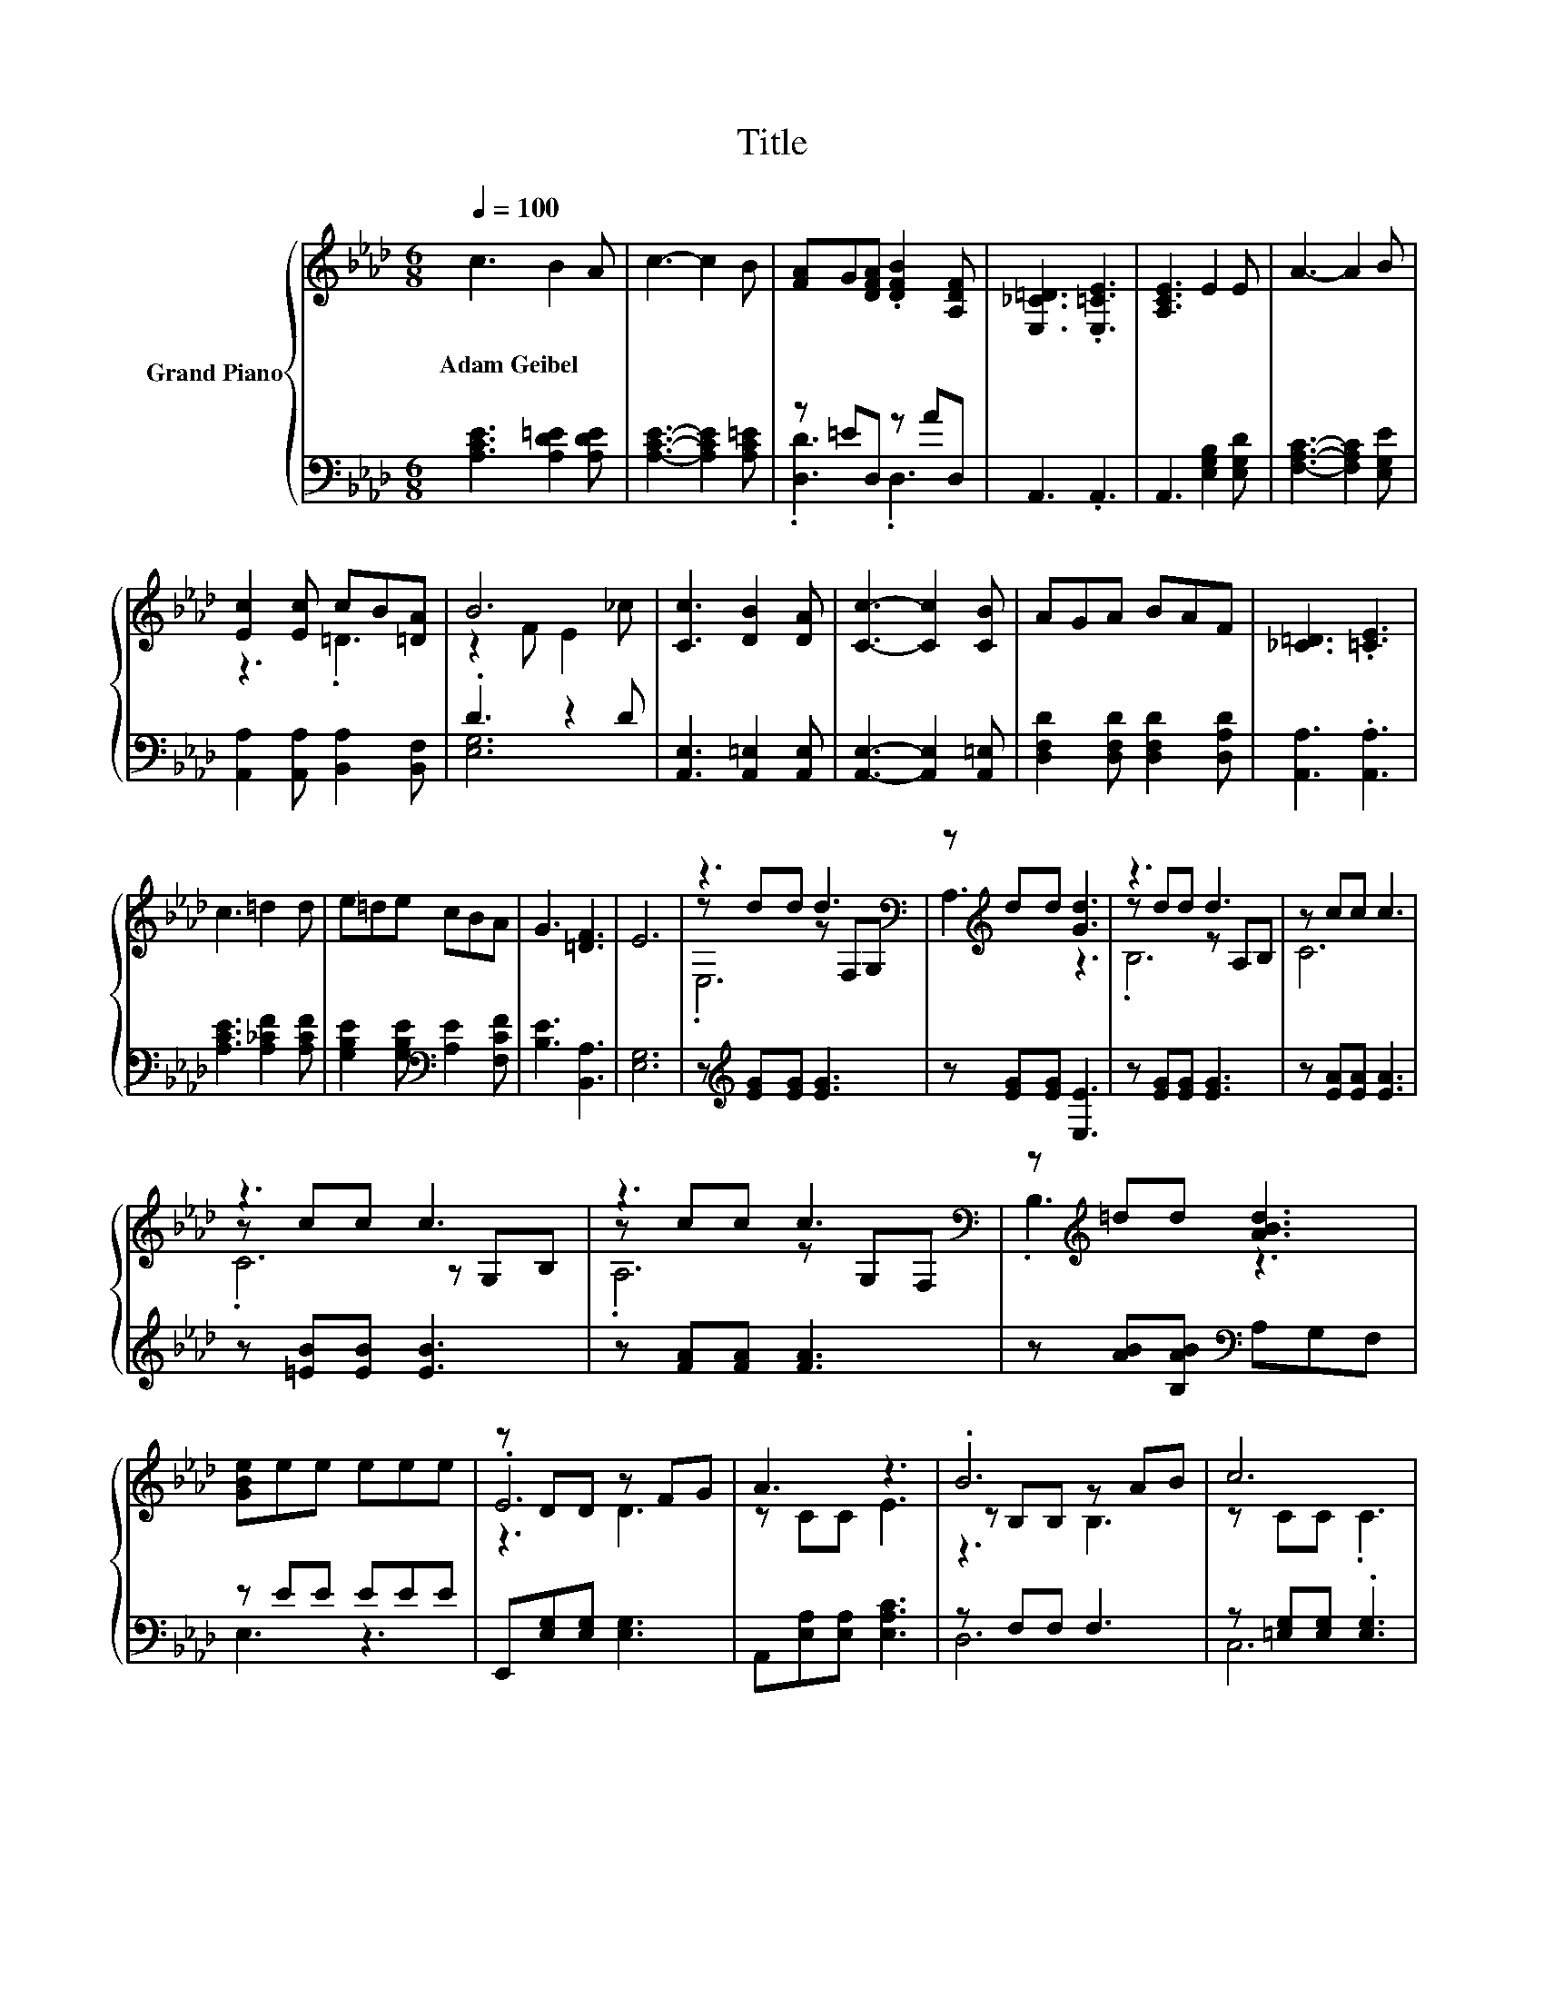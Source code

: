 X:1
T:Title
%%score { ( 1 4 5 ) | ( 2 3 ) }
L:1/8
Q:1/4=100
M:6/8
K:Ab
V:1 treble nm="Grand Piano"
V:4 treble 
V:5 treble 
V:2 bass 
V:3 bass 
V:1
 c3 B2 A | c3- c2 B | [FA]G[DFA] .[DFB]2 [A,DF] | [E,_C=D]3 .[E,=CE]3 | [A,CE]3 E2 E | A3- A2 B | %6
w: Adam~Geibel * *||||||
 [Ec]2 [Ec] cB[=DA] | B6 | [Cc]3 [DB]2 [DA] | [Cc]3- [Cc]2 [CB] | AGA BAF | [_C=D]3 .[=CE]3 | %12
w: ||||||
 c3 =d2 d | e=de cBA | G3 [=DF]3 | E6 | z3 d3[K:bass] | z[K:treble] dd [Gd]3 | z3 d3 | z cc c3 | %20
w: ||||||||
 z3 c3 | z3 c3[K:bass] | z[K:treble] =dd [ABd]3 | [GBe]ee eee | z DD z FG | A3 z3 | .B6 | c6 | %28
w: ||||||||
 .f6 | [Fd]2 F [Fc]2 [FB] | [EA]3 [Ae]3 | [EGc]3- [EGc]2 [DGB] | [CEA]6 |] %33
w: |||||
V:2
 [A,CE]3 [A,D=E]2 [A,DE] | [A,CE]3- [A,CE]2 [A,C=E] | z =ED, z AD, | A,,3 .A,,3 | %4
 A,,3 [E,G,B,]2 [E,G,D] | [F,A,C]3- [F,A,C]2 [E,G,E] | [A,,A,]2 [A,,A,] [B,,A,]2 [B,,F,] | %7
 .D3 z2 D | [A,,E,]3 [A,,=E,]2 [A,,E,] | [A,,E,]3- [A,,E,]2 [A,,=E,] | %10
 [D,F,D]2 [D,F,D] [D,F,D]2 [D,A,D] | [A,,A,]3 .[A,,A,]3 | [A,CE]3 [A,_CF]2 [A,CF] | %13
 [G,B,E]2 [G,B,E][K:bass] [A,E]2 [F,CF] | [B,E]3 [B,,A,]3 | [E,G,]6 | z[K:treble] [EG][EG] [EG]3 | %17
 z [EG][EG] [E,E]3 | z [EG][EG] [EG]3 | z [EA][EA] [EA]3 | z [=EB][EB] [EB]3 | z [FA][FA] [FA]3 | %22
 z [AB][B,AB][K:bass] A,G,F, | z EE EEE | E,,[E,G,][E,G,] [E,G,]3 | A,,[E,A,][E,A,] [E,A,C]3 | %26
 z F,F, F,3 | z [=E,G,][E,G,] .[E,G,]3 | F3- [F,F]2 [F,=A,F] | [B,,B,]3 [C,=A,]2 [D,B,] | %30
 [E,C]3 [E,C]3 | E,3- E,2 E, | A,,6 |] %33
V:3
 x6 | x6 | .[D,D]3 .D,3 | x6 | x6 | x6 | x6 | [E,G,]6 | x6 | x6 | x6 | x6 | x6 | x3[K:bass] x3 | %14
 x6 | x6 | x[K:treble] x5 | x6 | x6 | x6 | x6 | x6 | x3[K:bass] x3 | E,3 z3 | x6 | x6 | D,6 | C,6 | %28
 [F,=A,]3 z3 | x6 | x6 | x6 | x6 |] %33
V:4
 x6 | x6 | x6 | x6 | x6 | x6 | z3 .=D3 | z2 F E2 _c | x6 | x6 | x6 | x6 | x6 | x6 | x6 | x6 | %16
 z dd z[K:bass] F,G, | A,3[K:treble] z3 | z dd z A,B, | C6 | z cc z G,B, | z cc z[K:bass] G,F, | %22
 .B,3[K:treble] z3 | x6 | .E6 | z CC E3 | z B,B, z AB | z CC .C3 | z3 z ce | x6 | x6 | x6 | x6 |] %33
V:5
 x6 | x6 | x6 | x6 | x6 | x6 | x6 | x6 | x6 | x6 | x6 | x6 | x6 | x6 | x6 | x6 | .E,6[K:bass] | %17
 x[K:treble] x5 | .B,6 | x6 | .C6 | .A,6[K:bass] | x[K:treble] x5 | x6 | z3 D3 | x6 | z3 B,3 | x6 | %28
 z3 .=A,3 | x6 | x6 | x6 | x6 |] %33

